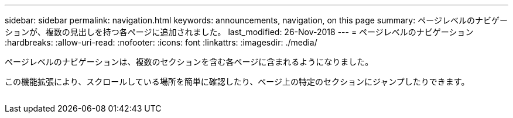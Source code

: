 ---
sidebar: sidebar 
permalink: navigation.html 
keywords: announcements, navigation, on this page 
summary: ページレベルのナビゲーションが、複数の見出しを持つ各ページに追加されました。 
last_modified: 26-Nov-2018 
---
= ページレベルのナビゲーション
:hardbreaks:
:allow-uri-read: 
:nofooter: 
:icons: font
:linkattrs: 
:imagesdir: ./media/


[role="lead"]
ページレベルのナビゲーションは、複数のセクションを含む各ページに含まれるようになりました。

この機能拡張により、スクロールしている場所を簡単に確認したり、ページ上の特定のセクションにジャンプしたりできます。

image:navigation.gif[""]
